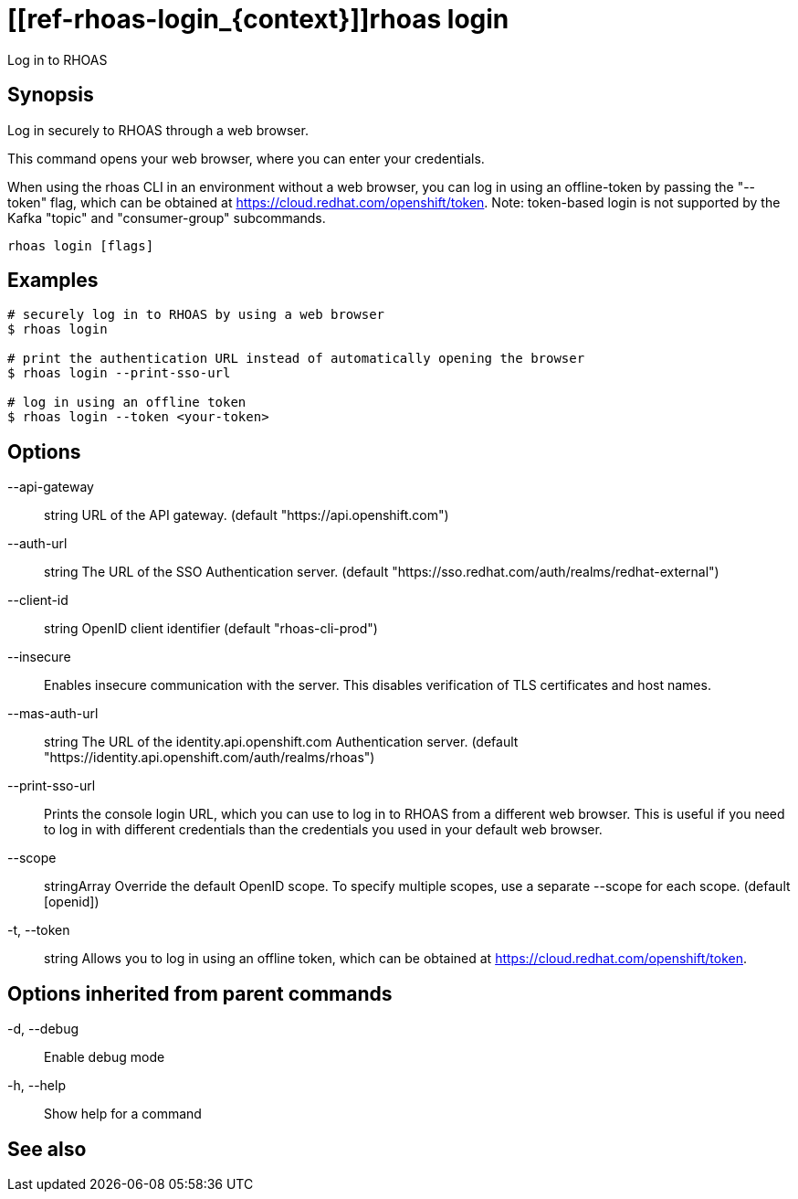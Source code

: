 ifdef::env-github,env-browser[:context: cmd]
= [[ref-rhoas-login_{context}]]rhoas login

[role="_abstract"]
Log in to RHOAS

[discrete]
== Synopsis

Log in securely to RHOAS through a web browser.

This command opens your web browser, where you can enter your credentials.

When using the rhoas CLI in an environment without a web browser, 
you can log in using an offline-token by passing the "--token" flag, which can be obtained at https://cloud.redhat.com/openshift/token.
Note: token-based login is not supported by the Kafka "topic" and "consumer-group" subcommands.


....
rhoas login [flags]
....

[discrete]
== Examples

....
# securely log in to RHOAS by using a web browser
$ rhoas login

# print the authentication URL instead of automatically opening the browser
$ rhoas login --print-sso-url

# log in using an offline token
$ rhoas login --token <your-token>

....

[discrete]
== Options

      --api-gateway:: string    URL of the API gateway. (default "https://api.openshift.com")
      --auth-url:: string       The URL of the SSO Authentication server. (default "https://sso.redhat.com/auth/realms/redhat-external")
      --client-id:: string      OpenID client identifier (default "rhoas-cli-prod")
      --insecure::              Enables insecure communication with the server. This disables verification of TLS certificates and host names.
      --mas-auth-url:: string   The URL of the identity.api.openshift.com Authentication server. (default "https://identity.api.openshift.com/auth/realms/rhoas")
      --print-sso-url::         Prints the console login URL, which you can use to log in to RHOAS from a different web browser. This is useful if you need to log in with different credentials than the credentials you used in your default web browser.
      --scope:: stringArray     Override the default OpenID scope. To specify multiple scopes, use a separate --scope for each scope. (default [openid])
  -t, --token:: string          Allows you to log in using an offline token, which can be obtained at https://cloud.redhat.com/openshift/token.

[discrete]
== Options inherited from parent commands

  -d, --debug::   Enable debug mode
  -h, --help::    Show help for a command

[discrete]
== See also


ifdef::env-github,env-browser[]
* link:rhoas.adoc#user-content-ref-rhoas_{context}[rhoas]	 - RHOAS CLI
endif::[]
ifdef::pantheonenv[]
* link:{path}#ref-rhoas_{context}[rhoas]	 - RHOAS CLI
endif::[]

